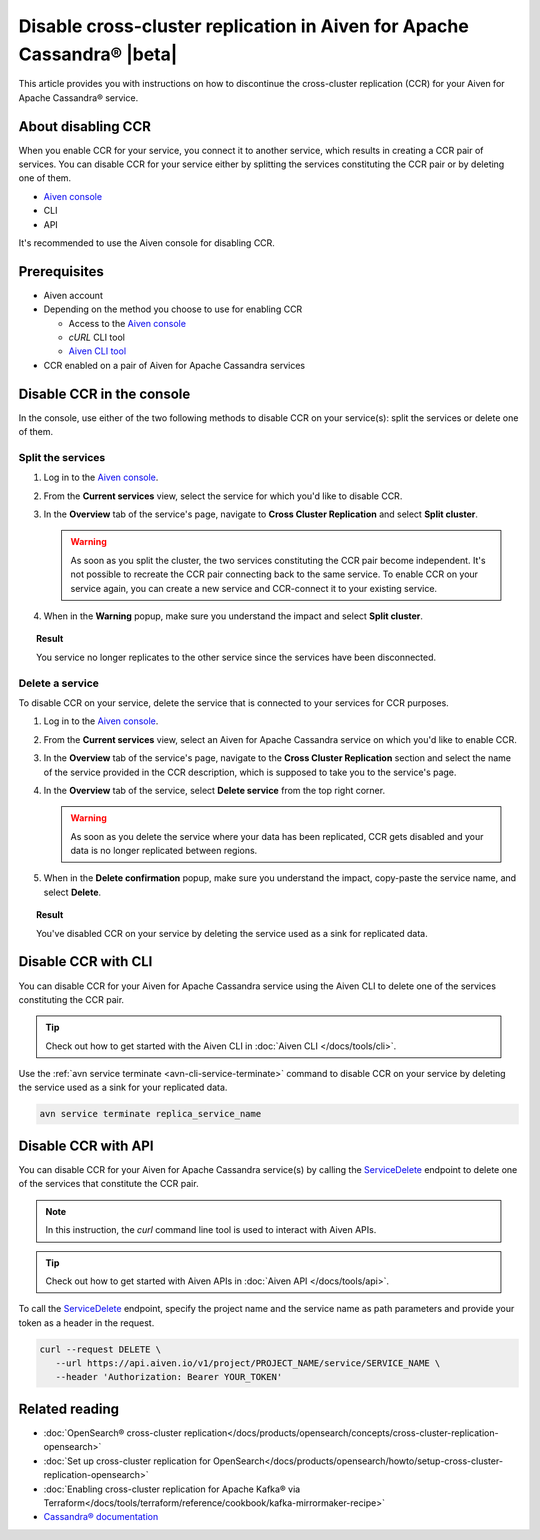 Disable cross-cluster replication in Aiven for Apache Cassandra® |beta|
=======================================================================

This article provides you with instructions on how to discontinue the cross-cluster replication (CCR) for your Aiven for Apache Cassandra® service.

About disabling CCR
-------------------

When you enable CCR for your service, you connect it to another service, which results in creating a CCR pair of services. You can disable CCR for your service either by splitting the services constituting the CCR pair or by deleting one of them.

* `Aiven console <https://console.aiven.io/>`_
* CLI
* API

It's recommended to use the Aiven console for disabling CCR.

Prerequisites
-------------

* Aiven account
* Depending on the method you choose to use for enabling CCR

  * Access to the `Aiven console <https://console.aiven.io/>`_
  * `cURL` CLI tool
  * `Aiven CLI tool <https://github.com/aiven/aiven-client>`_

* CCR enabled on a pair of Aiven for Apache Cassandra services

Disable CCR in the console
--------------------------

In the console, use either of the two following methods to disable CCR on your service(s): split the services or delete one of them.

Split the services
''''''''''''''''''

1. Log in to the `Aiven console <https://console.aiven.io/>`_.
2. From the **Current services** view, select the service for which you'd like to disable CCR.
3. In the **Overview** tab of the service's page, navigate to **Cross Cluster Replication** and select **Split cluster**.

   .. warning::

      As soon as you split the cluster, the two services constituting the CCR pair become independent. It's not possible to recreate the CCR pair connecting back to the same service. To enable CCR on your service again, you can create a new service and CCR-connect it to your existing service.
   
4. When in the **Warning** popup, make sure you understand the impact and select **Split cluster**.

.. topic:: Result

   You service no longer replicates to the other service since the services have been disconnected.

Delete a service
''''''''''''''''

To disable CCR on your service, delete the service that is connected to your services for CCR purposes.

1. Log in to the `Aiven console <https://console.aiven.io/>`_.
2. From the **Current services** view, select an Aiven for Apache Cassandra service on which you'd like to enable CCR.
3. In the **Overview** tab of the service's page, navigate to the **Cross Cluster Replication** section and select the name of the service provided in the CCR description, which is supposed to take you to the service's page.
4. In the **Overview** tab of the service, select **Delete service** from the top right corner.

   .. warning::

      As soon as you delete the service where your data has been replicated, CCR gets disabled and your data is no longer replicated between regions.

5. When in the **Delete confirmation** popup, make sure you understand the impact, copy-paste the service name, and select **Delete**.

.. topic:: Result

   You've disabled CCR on your service by deleting the service used as a sink for replicated data.

Disable CCR with CLI
--------------------

You can disable CCR for your Aiven for Apache Cassandra service using the Aiven CLI to delete one of the services constituting the CCR pair.

.. tip::

   Check out how to get started with the Aiven CLI in :doc:`Aiven CLI </docs/tools/cli>`.

Use the :ref:`avn service terminate <avn-cli-service-terminate>` command to disable CCR on your service by deleting the service used as a sink for your replicated data.

.. code-block:: bash

   avn service terminate replica_service_name

Disable CCR with API
--------------------

You can disable CCR for your Aiven for Apache Cassandra service(s) by calling the `ServiceDelete <https://api.aiven.io/doc/#tag/Service/operation/ServiceDelete>`_ endpoint to delete one of the services that constitute the CCR pair.

.. note::
   
   In this instruction, the `curl` command line tool is used to interact with Aiven APIs.

.. tip::

   Check out how to get started with Aiven APIs in :doc:`Aiven API </docs/tools/api>`.

To call the `ServiceDelete <https://api.aiven.io/doc/#tag/Service/operation/ServiceDelete>`_ endpoint, specify the project name and the service name as path parameters and provide your token as a header in the request.

.. code-block:: bash

   curl --request DELETE \
      --url https://api.aiven.io/v1/project/PROJECT_NAME/service/SERVICE_NAME \
      --header 'Authorization: Bearer YOUR_TOKEN'

Related reading
---------------

* :doc:`OpenSearch® cross-cluster replication</docs/products/opensearch/concepts/cross-cluster-replication-opensearch>`
* :doc:`Set up cross-cluster replication for OpenSearch</docs/products/opensearch/howto/setup-cross-cluster-replication-opensearch>`
* :doc:`Enabling cross-cluster replication for Apache Kafka® via Terraform</docs/tools/terraform/reference/cookbook/kafka-mirrormaker-recipe>`
* `Cassandra® documentation <https://cassandra.apache.org/doc/latest/>`_
